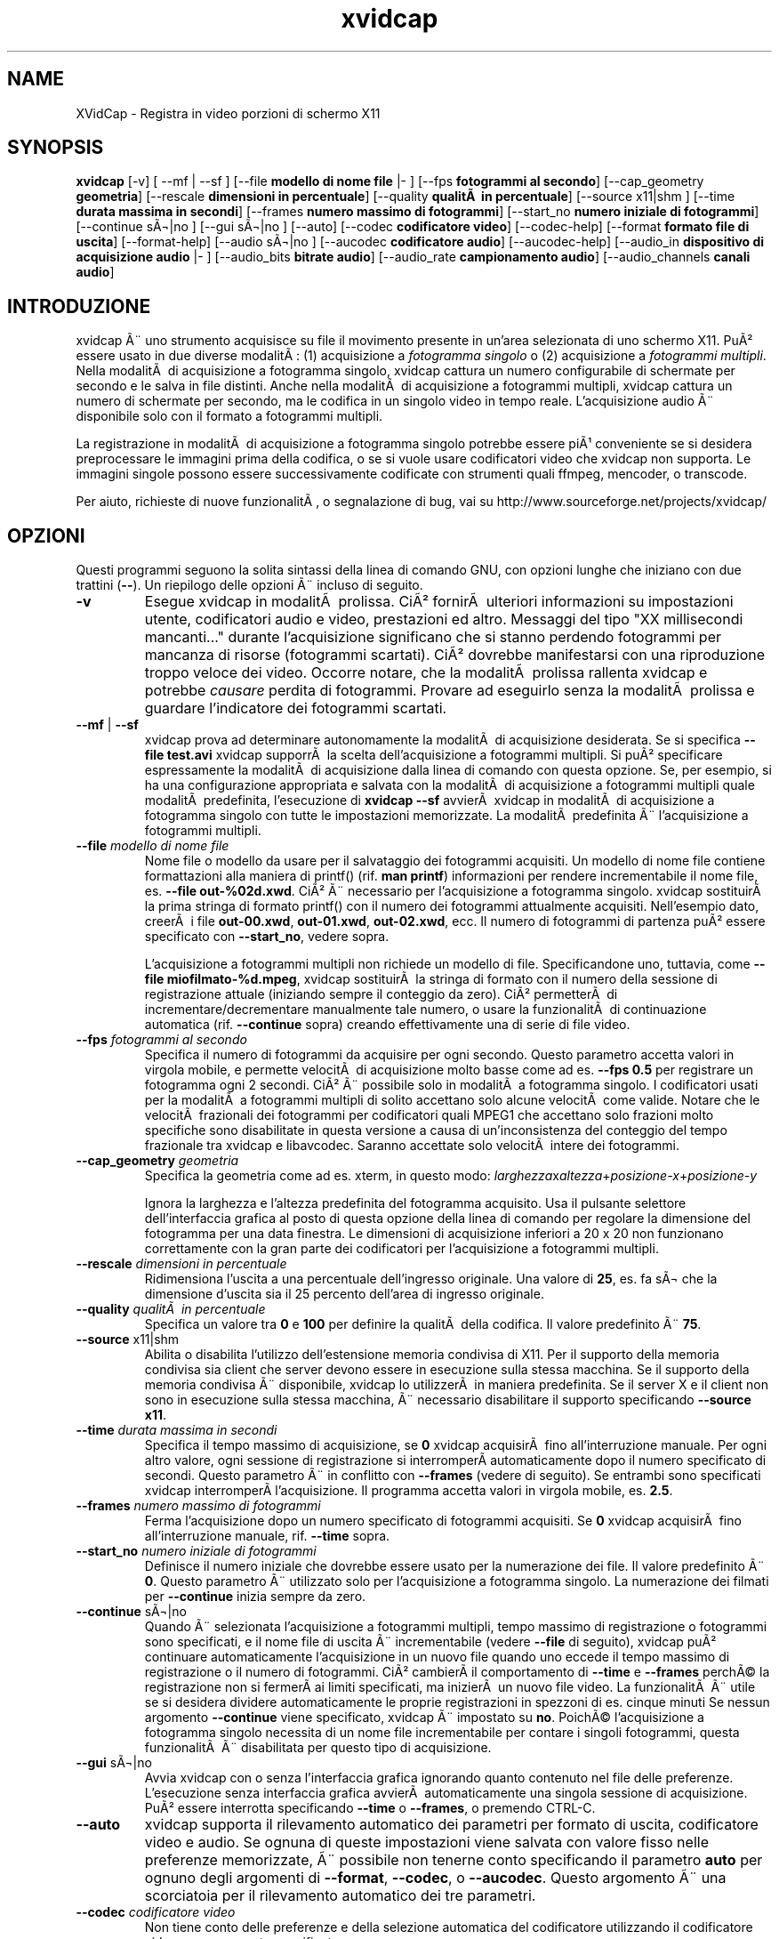 .TH xvidcap 1  "Settembre 2006" 
.SH NAME
XVidCap \- Registra in video porzioni di schermo X11
.SH SYNOPSIS
\fBxvidcap\fR [\-v] [ \-\-mf | \-\-sf ] [\-\-file\fB modello di nome file\fR |\- ] [\-\-fps\fB fotogrammi al secondo\fR] [\-\-cap_geometry\fB geometria\fR] [\-\-rescale\fB dimensioni in percentuale\fR] [\-\-quality\fB qualitÃ  in percentuale\fR] [\-\-source x11|shm ] [\-\-time\fB durata massima in secondi\fR] [\-\-frames\fB numero massimo di fotogrammi\fR] [\-\-start_no\fB numero iniziale di fotogrammi\fR] [\-\-continue sÃ¬|no ] [\-\-gui sÃ¬|no ] [\-\-auto] [\-\-codec\fB codificatore video\fR] [\-\-codec\-help] [\-\-format\fB formato file di uscita\fR] [\-\-format\-help] [\-\-audio sÃ¬|no ] [\-\-aucodec\fB codificatore audio\fR] [\-\-aucodec\-help] [\-\-audio_in\fB dispositivo di acquisizione audio\fR |\- ] [\-\-audio_bits\fB bitrate audio\fR] [\-\-audio_rate\fB campionamento audio\fR] [\-\-audio_channels\fB canali audio\fR]
.SH INTRODUZIONE
xvidcap Ã¨ uno strumento acquisisce su file il movimento presente in un'area selezionata
di uno schermo X11. PuÃ² essere usato in due diverse modalitÃ : (1) acquisizione a \fIfotogramma singolo\fR
o (2) acquisizione a \fIfotogrammi multipli\fR. Nella modalitÃ  di acquisizione a fotogramma
singolo, xvidcap cattura un numero configurabile di schermate per secondo e 
le salva in file distinti. Anche nella modalitÃ  di acquisizione a fotogrammi multipli, xvidcap 
cattura un numero di schermate per secondo, ma le codifica in un singolo video in tempo reale. 
L'acquisizione audio Ã¨ disponibile solo con il formato a fotogrammi multipli.
.PP
La registrazione in modalitÃ  di acquisizione a fotogramma singolo potrebbe essere piÃ¹ conveniente se si desidera preprocessare le 
immagini prima della codifica, o se si vuole usare codificatori video che xvidcap 
non supporta. Le immagini singole possono essere successivamente codificate con strumenti quali ffmpeg, mencoder, 
o transcode.
.PP
Per aiuto, richieste di nuove funzionalitÃ , o segnalazione di bug, vai su 
http://www.sourceforge.net/projects/xvidcap/
.SH OPZIONI
Questi programmi seguono la solita sintassi della linea di comando GNU, 
con opzioni lunghe che iniziano con due trattini (\fB\-\-\fR). 
Un riepilogo delle opzioni Ã¨ incluso di seguito.
.TP 
\fB\-v\fR
Esegue xvidcap in modalitÃ  prolissa. CiÃ² fornirÃ  ulteriori informazioni
su impostazioni utente, codificatori audio e video, prestazioni ed altro. Messaggi
del tipo "XX millisecondi mancanti..." durante l'acquisizione significano che si stanno 
perdendo fotogrammi per mancanza di risorse (fotogrammi scartati). CiÃ² dovrebbe manifestarsi con una riproduzione 
troppo veloce dei video. Occorre notare, che la modalitÃ  prolissa rallenta 
xvidcap e potrebbe \fIcausare\fR perdita di fotogrammi. Provare 
ad eseguirlo senza la modalitÃ  prolissa e guardare l'indicatore dei fotogrammi scartati.
.TP 
\fB\-\-mf\fR | \fB\-\-sf\fR
xvidcap prova ad determinare autonomamente la modalitÃ  di acquisizione desiderata. Se si specifica 
\fB\-\-file test.avi\fR xvidcap supporrÃ  la scelta dell'acquisizione a fotogrammi multipli.
Si puÃ² specificare espressamente la modalitÃ  di acquisizione dalla linea di comando con questa
opzione. Se, per esempio, si ha una configurazione appropriata e salvata con la modalitÃ  di acquisizione
a fotogrammi multipli quale modalitÃ  predefinita, l'esecuzione di \fBxvidcap \-\-sf\fR
avvierÃ  xvidcap in modalitÃ  di acquisizione a fotogramma singolo con tutte le impostazioni memorizzate.
La modalitÃ  predefinita Ã¨ l'acquisizione a fotogrammi multipli.
.TP 
\fB\-\-file \fImodello di nome file\fB\fR
Nome file o modello da usare per il salvataggio dei fotogrammi acquisiti. Un modello di nome
file contiene formattazioni alla maniera di printf() (rif. \fBman printf\fR) 
informazioni per rendere incrementabile il nome file, es. \fB\-\-file out\-%02d.xwd\fR. 
CiÃ² Ã¨ necessario per l'acquisizione a fotogramma singolo. xvidcap 
sostituirÃ  la prima stringa di formato printf() con il numero dei fotogrammi attualmente acquisiti. 
Nell'esempio dato, creerÃ  i file \fBout\-00.xwd\fR, 
\fBout\-01.xwd\fR, \fBout\-02.xwd\fR,
ecc. Il numero di fotogrammi di partenza puÃ² essere specificato con \fB\-\-start_no\fR,
vedere sopra.

L'acquisizione a fotogrammi multipli non richiede un modello di file. Specificandone uno,
tuttavia, come \fB\-\-file miofilmato\-%d.mpeg\fR, xvidcap
sostituirÃ  la stringa di formato con il numero della sessione di registrazione attuale 
(iniziando sempre il conteggio da zero). CiÃ² permetterÃ  di incrementare/decrementare manualmente
tale numero, o usare la funzionalitÃ  di continuazione automatica (rif. \fB\-\-continue\fR sopra) creando
effettivamente una di serie di file video.
.TP 
\fB\-\-fps\fI fotogrammi al secondo\fB\fR
Specifica il numero di fotogrammi da acquisire per ogni secondo. Questo parametro 
accetta valori in virgola mobile, e permette velocitÃ  di acquisizione molto basse come
ad es. \fB\-\-fps 0.5\fR per registrare un fotogramma ogni 2 secondi. CiÃ² Ã¨ possibile solo
in modalitÃ  a fotogramma singolo. I codificatori usati per la modalitÃ  a fotogrammi multipli di solito accettano
solo alcune velocitÃ  come valide. Notare che le velocitÃ  frazionali dei fotogrammi per 
codificatori quali MPEG1 che accettano solo frazioni molto specifiche sono disabilitate 
in questa versione a causa di un'inconsistenza del conteggio del tempo frazionale tra 
xvidcap e libavcodec. Saranno accettate solo velocitÃ  intere dei fotogrammi.
.TP 
\fB\-\-cap_geometry\fI geometria\fB\fR
Specifica la geometria come ad es. xterm, in questo modo:
\fIlarghezza\fRx\fIaltezza\fR+\fIposizione\-x\fR+\fIposizione\-y\fR

Ignora la larghezza e l'altezza predefinita del fotogramma acquisito. Usa il pulsante
selettore dell'interfaccia grafica al posto di questa opzione della linea di comando per regolare la dimensione del fotogramma
per una data finestra. Le dimensioni di acquisizione inferiori a 20 x 20 non funzionano correttamente
con la gran parte dei codificatori per l'acquisizione a fotogrammi multipli.
.TP 
\fB\-\-rescale\fI dimensioni in percentuale\fB\fR
Ridimensiona l'uscita a una percentuale dell'ingresso originale. Una valore di \fB25\fR, es.
fa sÃ¬ che la dimensione d'uscita sia il 25 percento dell'area di ingresso originale.
.TP 
\fB\-\-quality\fI qualitÃ  in percentuale\fB\fR
Specifica un valore tra \fB0\fR e \fB100\fR per definire la qualitÃ  della codifica. Il 
valore predefinito Ã¨ \fB75\fR. 
.TP 
\fB\-\-source\fR x11|shm
Abilita o disabilita l'utilizzo dell'estensione memoria condivisa di X11. Per il supporto della 
memoria condivisa sia client che server devono essere in esecuzione sulla stessa macchina. Se il supporto
della memoria condivisa Ã¨ disponibile, xvidcap lo utilizzerÃ  in maniera predefinita. Se il server X e
il client non sono in esecuzione sulla stessa macchina, Ã¨ necessario disabilitare il supporto specificando \fB\-\-source x11\fR.
.TP 
\fB\-\-time\fI durata massima in secondi\fB\fR
Specifica il tempo massimo di acquisizione, se \fB0\fR xvidcap acquisirÃ  fino 
all'interruzione manuale. Per ogni altro valore, ogni sessione di registrazione si interromperÃ 
automaticamente dopo il numero specificato di secondi. Questo parametro 
Ã¨ in conflitto con \fB\-\-frames\fR (vedere di seguito). Se entrambi sono specificati xvidcap interromperÃ 
l'acquisizione. Il programma accetta valori in virgola mobile, es. \fB2.5\fR.
.TP 
\fB\-\-frames\fI numero massimo di fotogrammi\fB\fR
Ferma l'acquisizione dopo un numero specificato di fotogrammi acquisiti. Se \fB0\fR
xvidcap acquisirÃ  fino all'interruzione manuale, rif. \fB\-\-time\fR sopra.
.TP 
\fB\-\-start_no\fI numero iniziale di fotogrammi\fB\fR
Definisce il numero iniziale che dovrebbe essere usato per la numerazione dei file. Il valore 
predefinito Ã¨ \fB0\fR. Questo parametro Ã¨ utilizzato solo per l'acquisizione a fotogramma singolo.
La numerazione dei filmati per \fB\-\-continue\fR inizia sempre da zero.
.TP 
\fB\-\-continue\fR sÃ¬|no
Quando Ã¨ selezionata l'acquisizione a fotogrammi multipli, tempo massimo di registrazione o fotogrammi sono
specificati, e il nome file di uscita Ã¨ incrementabile (vedere \fB\-\-file\fR di seguito),
xvidcap puÃ² continuare automaticamente l'acquisizione in un nuovo file quando uno 
eccede il tempo massimo di registrazione o il numero di fotogrammi. CiÃ² cambierÃ 
il comportamento di \fB\-\-time\fR e \fB\-\-frames\fR perchÃ© la registrazione non si fermerÃ 
ai limiti specificati, ma inizierÃ  un nuovo file video. La funzionalitÃ  Ã¨ 
utile se si desidera dividere automaticamente le proprie registrazioni in spezzoni di
es. cinque minuti Se nessun argomento \fB\-\-continue\fR viene specificato, xvidcap Ã¨ impostato su \fBno\fR.
PoichÃ© l'acquisizione a fotogramma singolo necessita di un nome file incrementabile per contare i
singoli fotogrammi, questa funzionalitÃ  Ã¨ disabilitata per questo tipo di acquisizione. 
.TP 
\fB\-\-gui\fR sÃ¬|no
Avvia xvidcap con o senza l'interfaccia grafica ignorando quanto contenuto nel
file delle preferenze. L'esecuzione senza interfaccia grafica avvierÃ  automaticamente una singola
sessione di acquisizione. PuÃ² essere interrotta specificando \fB\-\-time\fR o
\fB\-\-frames\fR, o premendo CTRL\-C.
.TP 
\fB\-\-auto\fR
xvidcap supporta il rilevamento automatico dei parametri per
formato di uscita, codificatore video e audio. Se ognuna di queste impostazioni viene salvata con valore
fisso nelle preferenze memorizzate, Ã¨ possibile non tenerne conto specificando il parametro
\fBauto\fR per ognuno degli argomenti di \fB\-\-format\fR, \fB\-\-codec\fR,
o \fB\-\-aucodec\fR. Questo argomento Ã¨ una scorciatoia per il rilevamento automatico
dei tre parametri.
.TP 
\fB\-\-codec\fI codificatore video\fB\fR
Non tiene conto delle preferenze e della selezione automatica del codificatore utilizzando il codificatore
video espressamente specificato.
.TP 
\fB\-\-codec\-help\fR
Elenca i codificatori validi.
.TP 
\fB\-\-format\fI formato file di uscita\fB\fR
Non tiene conto delle preferenze e della selezione automatica del formato utilizzando il formato
espressamente specificato.
.TP 
\fB\-\-format\-help\fR
Elenca i formati file validi.
.SH "OPZIONI AUDIO"
Le seguenti opzioni riguardano l'acquisizione audio che Ã¨ disponibile solo con
i formati di uscita a fotogrammi multipli. Questi flussi audio possono essere inoltre acquisiti 
da un dispositivo audio compatibile (es. \fB/dev/dsp\fR) o da 
STDIN (rif. \fB\-\-audio_in\fR in seguito).
.TP 
\fB\-\-audio\fR sÃ¬|no
Abilita o disabilita l'acquisizione audio utilizzando i parametri predefiniti o quelli salvati nel
file delle preferenze. Se supportata, Ã¨ abilitata in maniera predefinita per l'acquisizione a fotogrammi multipli.
.TP 
\fB\-\-aucodec\fI codificatore audio\fB\fR
Non tiene conto delle preferenze e della selezione automatica del codificatore utilizzando il
codificatore audio espressamente specificato.
.TP 
\fB\-\-aucodec\-help\fR
Elenca i codificatori audio validi.
.TP 
\fB\-\-audio_in\fI dispositivo di acquisizione audio\fB|\-\fR
Acquisizione audio da un dispositivo specificato o da stdin. Questa opzione consente
il doppiaggio di un video acquisito usando un comando come il seguente. Il 
valore predefinito Ã¨ \fB/dev/dsp\fR.

cat qualche.mp3 | xvidcap \-\-audio_in \-
.TP 
\fB\-\-audio_bits\fI bitrate audio\fB\fR
Imposta il bitrate desiderato. Il valore predefinito Ã¨ \fB32000\fR bit. Notare che, utilizzando
lo STDIN, il file d'ingresso sarÃ  ricampionato come richiesto.
.TP 
\fB\-\-audio_rate\fI campionamento audio\fB\fR
Imposta il campionamento desiderato. Il valore predefinito Ã¨ \fB22050\fR Hz. Notare che, utilizzando
lo STDIN, il file d'ingresso sarÃ  ricampionato come richiesto.
.TP 
\fB\-\-audio_channels\fI canali audio\fB\fR
Imposta il numero di canali desiderato. Il valore predefinito Ã¨ \fB1\fR per mono. Ogni valore
superiore a \fB2\fR Ã¨ probabilmente utile solo in caso di ingresso da STDIN e file audio AC a 5 canali
o strumenti di registrazione di alta qualitÃ  e scarsa diffusione.
.SH AUTORI
xvidcap Ã¨ stato scritto da Rasca Gmelch e Karl H. Beckers.
.PP
Questa pagina di manuale Ã¨ stata scritta da Karl H. Beckers karl.h.beckers@gmx.net per 
il progetto xvidcap.
.PP
Tradotta da Vincenzo Reale (smart2128@baslug.org)
.PP
Ã consentito copiare, distribuire e/o modificare il contenuto della guida rispettando
i termini della GNU Free Documentation License, versione 1.1
o qualsiasi altra versione successiva pubblicata dalla Free Software
Foundation; senza sezioni immodificabili, senza testi di copertina e di retrocopertina.
